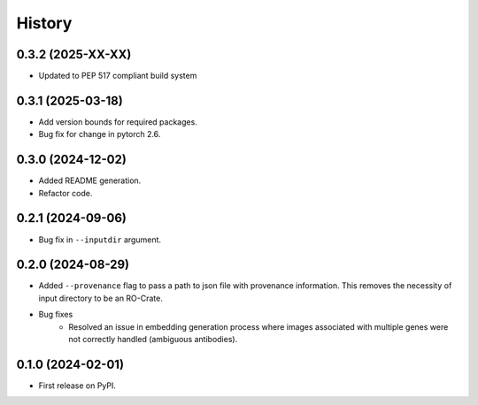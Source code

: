 =======
History
=======

0.3.2 (2025-XX-XX)
--------------------

* Updated to PEP 517 compliant build system

0.3.1 (2025-03-18)
-------------------

* Add version bounds for required packages.

* Bug fix for change in pytorch 2.6.

0.3.0 (2024-12-02)
-------------------

* Added README generation.

* Refactor code.

0.2.1 (2024-09-06)
-------------------

* Bug fix in ``--inputdir`` argument.

0.2.0 (2024-08-29)
-------------------

* Added ``--provenance`` flag to pass a path to json file with provenance information. This removes the
  necessity of input directory to be an RO-Crate.

* Bug fixes
    * Resolved an issue in embedding generation process where images associated with multiple genes were not correctly
      handled (ambiguous antibodies).

0.1.0 (2024-02-01)
------------------

* First release on PyPI.
